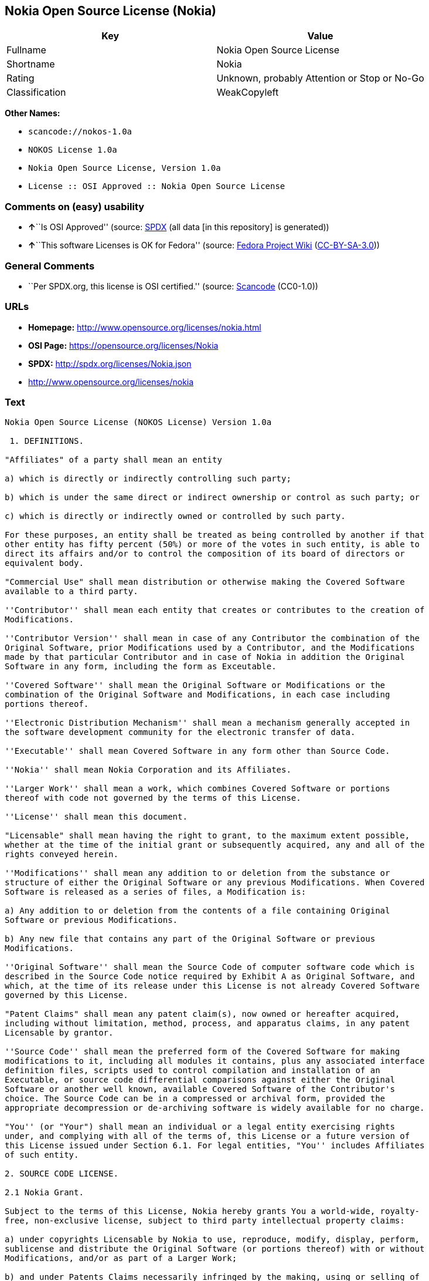 == Nokia Open Source License (Nokia)

[cols=",",options="header",]
|===
|Key |Value
|Fullname |Nokia Open Source License
|Shortname |Nokia
|Rating |Unknown, probably Attention or Stop or No-Go
|Classification |WeakCopyleft
|===

*Other Names:*

* `+scancode://nokos-1.0a+`
* `+NOKOS License 1.0a+`
* `+Nokia Open Source License, Version 1.0a+`
* `+License :: OSI Approved :: Nokia Open Source License+`

=== Comments on (easy) usability

* **↑**``Is OSI Approved'' (source:
https://spdx.org/licenses/Nokia.html[SPDX] (all data [in this
repository] is generated))
* **↑**``This software Licenses is OK for Fedora'' (source:
https://fedoraproject.org/wiki/Licensing:Main?rd=Licensing[Fedora
Project Wiki]
(https://creativecommons.org/licenses/by-sa/3.0/legalcode[CC-BY-SA-3.0]))

=== General Comments

* ``Per SPDX.org, this license is OSI certified.'' (source:
https://github.com/nexB/scancode-toolkit/blob/develop/src/licensedcode/data/licenses/nokos-1.0a.yml[Scancode]
(CC0-1.0))

=== URLs

* *Homepage:* http://www.opensource.org/licenses/nokia.html
* *OSI Page:* https://opensource.org/licenses/Nokia
* *SPDX:* http://spdx.org/licenses/Nokia.json
* http://www.opensource.org/licenses/nokia

=== Text

....
Nokia Open Source License (NOKOS License) Version 1.0a

 1. DEFINITIONS.

"Affiliates" of a party shall mean an entity

a) which is directly or indirectly controlling such party;

b) which is under the same direct or indirect ownership or control as such party; or

c) which is directly or indirectly owned or controlled by such party.

For these purposes, an entity shall be treated as being controlled by another if that
other entity has fifty percent (50%) or more of the votes in such entity, is able to
direct its affairs and/or to control the composition of its board of directors or
equivalent body.

"Commercial Use" shall mean distribution or otherwise making the Covered Software
available to a third party.

''Contributor'' shall mean each entity that creates or contributes to the creation of
Modifications.

''Contributor Version'' shall mean in case of any Contributor the combination of the
Original Software, prior Modifications used by a Contributor, and the Modifications
made by that particular Contributor and in case of Nokia in addition the Original
Software in any form, including the form as Exceutable.

''Covered Software'' shall mean the Original Software or Modifications or the
combination of the Original Software and Modifications, in each case including
portions thereof.

''Electronic Distribution Mechanism'' shall mean a mechanism generally accepted in
the software development community for the electronic transfer of data.

''Executable'' shall mean Covered Software in any form other than Source Code.

''Nokia'' shall mean Nokia Corporation and its Affiliates.

''Larger Work'' shall mean a work, which combines Covered Software or portions
thereof with code not governed by the terms of this License.

''License'' shall mean this document.

"Licensable" shall mean having the right to grant, to the maximum extent possible,
whether at the time of the initial grant or subsequently acquired, any and all of the
rights conveyed herein.

''Modifications'' shall mean any addition to or deletion from the substance or
structure of either the Original Software or any previous Modifications. When Covered
Software is released as a series of files, a Modification is:

a) Any addition to or deletion from the contents of a file containing Original
Software or previous Modifications.

b) Any new file that contains any part of the Original Software or previous
Modifications.

''Original Software'' shall mean the Source Code of computer software code which is
described in the Source Code notice required by Exhibit A as Original Software, and
which, at the time of its release under this License is not already Covered Software
governed by this License.

"Patent Claims" shall mean any patent claim(s), now owned or hereafter acquired,
including without limitation, method, process, and apparatus claims, in any patent
Licensable by grantor.

''Source Code'' shall mean the preferred form of the Covered Software for making
modifications to it, including all modules it contains, plus any associated interface
definition files, scripts used to control compilation and installation of an
Executable, or source code differential comparisons against either the Original
Software or another well known, available Covered Software of the Contributor's
choice. The Source Code can be in a compressed or archival form, provided the
appropriate decompression or de-archiving software is widely available for no charge.

"You'' (or "Your") shall mean an individual or a legal entity exercising rights
under, and complying with all of the terms of, this License or a future version of
this License issued under Section 6.1. For legal entities, "You'' includes Affiliates
of such entity.

2. SOURCE CODE LICENSE.

2.1 Nokia Grant.

Subject to the terms of this License, Nokia hereby grants You a world-wide, royalty-
free, non-exclusive license, subject to third party intellectual property claims:

a) under copyrights Licensable by Nokia to use, reproduce, modify, display, perform,
sublicense and distribute the Original Software (or portions thereof) with or without
Modifications, and/or as part of a Larger Work;

b) and under Patents Claims necessarily infringed by the making, using or selling of
Original Software, to make, have made, use, practice, sell, and offer for sale,
and/or otherwise dispose of the Original Software (or portions thereof).

c) The licenses granted in this Section 2.1(a) and (b) are effective on the date
Nokia first distributes Original Software under the terms of this License.

d) Notwithstanding Section 2.1(b) above, no patent license is granted: 1) for code
that You delete from the Original Software; 2) separate from the Original Software;
or 3) for infringements caused by: i) the modification of the Original Software or
ii) the combination of the Original Software with other software or devices.

2.2 Contributor Grant.

Subject to the terms of this License and subject to third party intellectual property
claims, each Contributor hereby grants You a world-wide, royalty-free, non-exclusive
license

a) under copyrights Licensable by Contributor, to use, reproduce, modify, display,
perform, sublicense and distribute the Modifications created by such Contributor (or
portions thereof) either on an unmodified basis, with other Modifications, as Covered
Software and/or as part of a Larger Work; and

b) under Patent Claims necessarily infringed by the making, using, or selling of
Modifications made by that Contributor either alone and/or in combination with its
Contributor Version (or portions of such combination), to make, use, sell, offer for
sale, have made, and/or otherwise dispose of: 1) Modifications made by that
Contributor (or portions thereof); and 2) the combination of Modifications made by
that Contributor with its Contributor Version (or portions of such combination).

c) The licenses granted in Sections 2.2(a) and 2.2(b) are effective on the date
Contributor first makes Commercial Use of the Covered Software.

d) Notwithstanding Section 2.2(b) above, no patent license is granted: 1) for any
code that Contributor has deleted from the Contributor Version; 2) separate from the
Contributor Version; 3) for infringements caused by: i) third party modifications of
Contributor Version or ii) the combination of Modifications made by that Contributor
with other software (except as part of the Contributor Version) or other devices; or
4) under Patent Claims infringed by Covered Software in the absence of Modifications
made by that Contributor.

3. DISTRIBUTION OBLIGATIONS.

3.1 Application of License.


The Modifications which You create or to which You contribute are governed by the
terms of this License, including without limitation Section 2.2. The Source Code
version of Covered Software may be distributed only under the terms of this License
or a future version of this License released under Section 6.1, and You must include
a copy of this License with every copy of the Source Code You distribute. You may not
offer or impose any terms on any Source Code version that alters or restricts the
applicable version of this License or the recipients' rights hereunder. However, You
may include an additional document offering the additional rights described in
Section 3.5.

3.2 Availability of Source Code.

Any Modification which You create or to which You contribute must be made available
in Source Code form under the terms of this License either on the same media as an
Executable version or via an accepted Electronic Distribution Mechanism to anyone to
whom you made an Executable version available; and if made available via Electronic
Distribution Mechanism, must remain available for at least twelve (12) months after
the date it initially became available, or at least six (6) months after a subsequent
version of that particular Modification has been made available to such recipients.
You are responsible for ensuring that the Source Code version remains available even
if the Electronic Distribution Mechanism is maintained by a third party.

3.3 Description of Modifications.

You must cause all Covered Software to which You contribute to contain a file
documenting the changes You made to create that Covered Software and the date of any
change. You must include a prominent statement that the Modification is derived,
directly or indirectly, from Original Software provided by Nokia and including the
name of Nokia in (a) the Source Code, and (b) in any notice in an Executable version
or related documentation in which You describe the origin or ownership of the Covered
Software.

3.4  Intellectual Property Matters

(a) Third Party Claims.

If Contributor has knowledge that a license under a third party's intellectual
property rights is required to exercise the rights granted by such Contributor under
Sections 2.1 or 2.2, Contributor must include a text file with the Source Code
distribution titled "LEGAL'' which describes the claim and the party making the claim
in sufficient detail that a recipient will know whom to contact. If Contributor
obtains such knowledge after the Modification is made available as described in
Section 3.2, Contributor shall promptly modify the LEGAL file in all copies
Contributor makes available thereafter and shall take other steps (such as notifying
appropriate mailing lists or newsgroups) reasonably calculated to inform those who
received the Covered Software that new knowledge has been obtained.

(b) Contributor APIs.

If Contributor's Modifications include an application programming interface and
Contributor has knowledge of patent licenses which are reasonably necessary to
implement that API, Contributor must also include this information in the LEGAL file.

(c) Representations.

Contributor represents that, except as disclosed pursuant to Section 3.4(a) above,
Contributor believes that Contributor's Modifications are Contributor's original
creation(s) and/or Contributor has sufficient rights to grant the rights conveyed by
this License.

3.5 Required Notices.

You must duplicate the notice in Exhibit A in each file of the Source Code. If it is
not possible to put such notice in a particular Source Code file due to its
structure, then You must include such notice in a location (such as a relevant
directory) where a user would be likely to look for such a notice. If You created one
or more Modification(s) You may add your name as a Contributor to the notice
described in Exhibit A. You must also duplicate this License in any documentation for
the Source Code where You describe recipients' rights or ownership rights relating to
Covered Software. You may choose to offer, and to charge a fee for, warranty,
support, indemnity or liability obligations to one or more recipients of Covered
Software. However, You may do so only on Your own behalf, and not on behalf of Nokia
or any Contributor. You must make it absolutely clear that any such warranty,
support, indemnity or liability obligation is offered by You alone, and You hereby
agree to indemnify Nokia and every Contributor for any liability incurred by Nokia or
such Contributor as a result of warranty, support, indemnity or liability terms You
offer.

3.6 Distribution of Executable Versions.

You may distribute Covered Software in Executable form only if the requirements of
Section 3.1-3.5 have been met for that Covered Software, and if You include a notice
stating that the Source Code version of the Covered Software is available under the
terms of this License, including a description of how and where You have fulfilled
the obligations of Section 3.2. The notice must be conspicuously included in any
notice in an Executable version, related documentation or collateral in which You
describe recipients' rights relating to the Covered Software. You may distribute the
Executable version of Covered Software or ownership rights under a license of Your
choice, which may contain terms different from this License, provided that You are in
compliance with the terms of this License and that the license for the Executable
version does not attempt to limit or alter the recipient's rights in the Source Code
version from the rights set forth in this License. If You distribute the Executable
version under a different license You must make it absolutely clear that any terms
which differ from this License are offered by You alone, not by Nokia or any
Contributor. You hereby agree to indemnify Nokia and every Contributor for any
liability incurred by Nokia or such Contributor as a result of any such terms You
offer.

3.7 Larger Works.

You may create a Larger Work by combining Covered Software with other software not
governed by the terms of this License and distribute the Larger Work as a single
product. In such a case, You must make sure the requirements of this License are
fulfilled for the Covered Software.

4. INABILITY TO COMPLY DUE TO STATUTE OR REGULATION.

If it is impossible for You to comply with any of the terms of this License with
respect to some or all of the Covered Software due to statute, judicial order, or
regulation then You must: (a) comply with the terms of this License to the maximum
extent possible; and (b) describe the limitations and the code they affect. Such
description must be included in the LEGAL file described in Section 3.4 and must be
included with all distributions of the Source Code.

Except to the extent prohibited by statute or regulation, such description must be
sufficiently detailed for a recipient of ordinary skill to be able to understand it.

5. APPLICATION OF THIS LICENSE.

This License applies to code to which Nokia has attached the notice in Exhibit A and
to related Covered Software.

6. VERSIONS OF THE LICENSE.


6.1 New Versions.

Nokia may publish revised and/or new versions of the License from time to time. Each
version will be given a distinguishing version number.

6.2 Effect of New Versions.

Once Covered Software has been published under a particular version of the License,
You may always continue to use it under the terms of that version. You may also
choose to use such Covered Software under the terms of any subsequent version of the
License published by Nokia. No one other than Nokia has the right to modify the terms
applicable to Covered Software created under this License.

7. DISCLAIMER OF WARRANTY.

COVERED SOFTWARE IS PROVIDED UNDER THIS LICENSE ON AN "AS IS'' BASIS, WITHOUT
WARRANTY OF ANY KIND, EITHER EXPRESSED OR IMPLIED, INCLUDING, WITHOUT LIMITATION,
WARRANTIES THAT THE COVERED SOFTWARE IS FREE OF DEFECTS, MERCHANTABLE, FIT FOR A
PARTICULAR PURPOSE OR NON-INFRINGING. THE ENTIRE RISK AS TO THE QUALITY AND
PERFORMANCE OF THE COVERED SOFTWARE IS WITH YOU. SHOULD ANY COVERED SOFTWARE PROVE
DEFECTIVE IN ANY RESPECT, YOU (NOT NOKIA, ITS LICENSORS OR AFFILIATES OR ANY OTHER
CONTRIBUTOR) ASSUME THE COST OF ANY NECESSARY SERVICING, REPAIR OR CORRECTION. THIS
DISCLAIMER OF  WARRANTY CONSTITUTES AN ESSENTIAL PART OF THIS LICENSE. NO USE OF ANY
COVERED SOFTWARE IS AUTHORIZED HEREUNDER EXCEPT UNDER THIS DISCLAIMER.

8. TERMINATION.

8.1 This License and the rights granted hereunder will terminate automatically if You
fail to comply with terms herein and fail to cure such breach within 30 days of
becoming aware of the breach. All sublicenses to the Covered Software which are
properly granted shall survive any termination of this License. Provisions which, by
their nature, must remain in effect beyond the termination of this License shall
survive.

8.2 If You initiate litigation by asserting a patent infringement claim (excluding
declatory judgment actions) against Nokia or a Contributor (Nokia or Contributor
against whom You file such action is referred to as "Participant") alleging that:

a) such Participant's Contributor Version directly or indirectly infringes any
patent, then any and all rights granted by such Participant to You under Sections 2.1
and/or 2.2 of this License shall, upon 60 days notice from Participant terminate
prospectively, unless if within 60 days after receipt of notice You either: (i) agree
in writing to pay Participant a mutually agreeable reasonable royalty for Your past
and future use of Modifications made by such Participant, or (ii) withdraw Your
litigation claim with respect to the Contributor Version against such Participant. If
within 60 days of notice, a reasonable royalty and payment arrangement are not
mutually agreed upon in writing by the parties or the litigation claim is not
withdrawn, the rights granted by Participant to You under Sections 2.1 and/or 2.2
automatically terminate at the expiration of the 60 day notice period specified
above.

b) any software, hardware, or device, other than such Participant's Contributor
Version, directly or indirectly infringes any patent, then any rights granted to You
by such Participant under Sections 2.1(b) and 2.2(b) are revoked effective as of the
date You first made, used, sold, distributed, or had made, Modifications made by that
Participant.

8.3 If You assert a patent infringement claim against Participant alleging that such
Participant's Contributor Version directly or indirectly infringes any patent where
such claim is resolved (such as by license or settlement) prior to the initiation of
patent infringement litigation, then the reasonable value of the licenses granted by
such Participant under Sections 2.1 or 2.2 shall be taken into account in determining
the amount or value of any payment or license.

8.4 In the event of termination under Sections 8.1 or 8.2 above, all end user license
agreements (excluding distributors and resellers) which have been validly granted by
You or any distributor hereunder prior to termination shall survive termination.

9. LIMITATION OF LIABILITY.

UNDER NO CIRCUMSTANCES AND UNDER NO LEGAL THEORY, WHETHER TORT (INCLUDING
NEGLIGENCE), CONTRACT, OR OTHERWISE, SHALL YOU, NOKIA, ANY OTHER CONTRIBUTOR, OR ANY
DISTRIBUTOR OF COVERED SOFTWARE, OR ANY SUPPLIER OF ANY OF SUCH PARTIES, BE LIABLE TO
ANY PERSON FOR ANY INDIRECT, SPECIAL, INCIDENTAL, OR CONSEQUENTIAL DAMAGES OF ANY
CHARACTER INCLUDING, WITHOUT LIMITATION, DAMAGES FOR LOSS OF GOODWILL, WORK STOPPAGE,
COMPUTER FAILURE OR MALFUNCTION, OR ANY AND ALL OTHER COMMERCIAL DAMAGES OR LOSSES,
EVEN IF SUCH PARTY SHALL HAVE BEEN INFORMED OF THE POSSIBILITY OF SUCH DAMAGES. THIS
LIMITATION OF LIABILITY SHALL NOT APPLY TO LIABILITY FOR DEATH OR PERSONAL INJURY
RESULTING FROM SUCH PARTY'S NEGLIGENCE TO THE EXTENT APPLICABLE LAW PROHIBITS SUCH
LIMITATION. SOME JURISDICTIONS DO NOT ALLOW THE EXCLUSION OR LIMITATION OF INCIDENTAL
OR CONSEQUENTIAL DAMAGES, BUT MAY ALLOW LIABILITY TO BE LIMITED; IN SUCH CASES, A
PARTY's, ITS EMPLOYEES, LICENSORS OR AFFILIATES' LIABILITY SHALL BE LIMITED TO U.S.
$50. Nothing contained in this License shall prejudice the statutory rights of any
party dealing as a consumer.

10. MISCELLANEOUS.

This License represents the complete agreement concerning subject matter hereof. All
rights in the Covered Software not expressly granted under this License are reserved.
Nothing in this License shall grant You any rights to use any of the trademarks of
Nokia or any of its Affiliates, even if any of such trademarks are included in any
part of Covered Software and/or documentation to it.

This License is governed by the laws of Finland excluding its conflict-of-law
provisions. All disputes arising from or relating to this Agreement shall be settled
by a single arbitrator appointed by the Central Chamber of Commerce of Finland. The
arbitration procedure shall take place in Helsinki, Finland in the English language.
If any part of this Agreement is found void and unenforceable, it will not affect the
validity of the balance of the Agreement, which shall remain valid and enforceable
according to its terms.

11. RESPONSIBILITY FOR CLAIMS.

As between Nokia and the Contributors, each party is responsible for claims and
damages arising, directly or indirectly, out of its utilization of rights under this
License and You agree to work with Nokia and Contributors to distribute such
responsibility on an equitable basis. Nothing herein is intended or shall be deemed
to constitute any admission of liability.

 

EXHIBIT A

The contents of this file are subject to the NOKOS License Version 1.0 (the
"License"); you may not use this file except in compliance with the License.

Software distributed under the License is distributed on an "AS IS" basis, WITHOUT
WARRANTY OF  ANY KIND, either express or implied. See the License for the specific
language governing rights and limitations under the License.

The Original Software is
 .

Copyright © <year> Nokia and others. All Rights Reserved.
....

'''''

=== Raw Data

==== Facts

* LicenseName
* https://spdx.org/licenses/Nokia.html[SPDX] (all data [in this
repository] is generated)
* https://github.com/OpenChain-Project/curriculum/raw/ddf1e879341adbd9b297cd67c5d5c16b2076540b/policy-template/Open%20Source%20Policy%20Template%20for%20OpenChain%20Specification%201.2.ods[OpenChainPolicyTemplate]
(CC0-1.0)
* https://github.com/nexB/scancode-toolkit/blob/develop/src/licensedcode/data/licenses/nokos-1.0a.yml[Scancode]
(CC0-1.0)
* https://fedoraproject.org/wiki/Licensing:Main?rd=Licensing[Fedora
Project Wiki]
(https://creativecommons.org/licenses/by-sa/3.0/legalcode[CC-BY-SA-3.0])
* https://opensource.org/licenses/[OpenSourceInitiative]
(https://creativecommons.org/licenses/by/4.0/legalcode[CC-BY-4.0])
* https://github.com/okfn/licenses/blob/master/licenses.csv[Open
Knowledge International]
(https://opendatacommons.org/licenses/pddl/1-0/[PDDL-1.0])

==== Raw JSON

....
{
    "__impliedNames": [
        "Nokia",
        "Nokia Open Source License",
        "scancode://nokos-1.0a",
        "NOKOS License 1.0a",
        "Nokia Open Source License, Version 1.0a",
        "License :: OSI Approved :: Nokia Open Source License"
    ],
    "__impliedId": "Nokia",
    "__isFsfFree": true,
    "__impliedAmbiguousNames": [
        "Nokia"
    ],
    "__impliedComments": [
        [
            "Scancode",
            [
                "Per SPDX.org, this license is OSI certified."
            ]
        ]
    ],
    "facts": {
        "Open Knowledge International": {
            "is_generic": null,
            "legacy_ids": [],
            "status": "active",
            "domain_software": true,
            "url": "https://opensource.org/licenses/Nokia",
            "maintainer": "",
            "od_conformance": "not reviewed",
            "_sourceURL": "https://github.com/okfn/licenses/blob/master/licenses.csv",
            "domain_data": false,
            "osd_conformance": "approved",
            "id": "Nokia",
            "title": "Nokia Open Source License",
            "_implications": {
                "__impliedNames": [
                    "Nokia",
                    "Nokia Open Source License"
                ],
                "__impliedId": "Nokia",
                "__impliedURLs": [
                    [
                        null,
                        "https://opensource.org/licenses/Nokia"
                    ]
                ]
            },
            "domain_content": false
        },
        "LicenseName": {
            "implications": {
                "__impliedNames": [
                    "Nokia"
                ],
                "__impliedId": "Nokia"
            },
            "shortname": "Nokia",
            "otherNames": []
        },
        "SPDX": {
            "isSPDXLicenseDeprecated": false,
            "spdxFullName": "Nokia Open Source License",
            "spdxDetailsURL": "http://spdx.org/licenses/Nokia.json",
            "_sourceURL": "https://spdx.org/licenses/Nokia.html",
            "spdxLicIsOSIApproved": true,
            "spdxSeeAlso": [
                "https://opensource.org/licenses/nokia"
            ],
            "_implications": {
                "__impliedNames": [
                    "Nokia",
                    "Nokia Open Source License"
                ],
                "__impliedId": "Nokia",
                "__impliedJudgement": [
                    [
                        "SPDX",
                        {
                            "tag": "PositiveJudgement",
                            "contents": "Is OSI Approved"
                        }
                    ]
                ],
                "__isOsiApproved": true,
                "__impliedURLs": [
                    [
                        "SPDX",
                        "http://spdx.org/licenses/Nokia.json"
                    ],
                    [
                        null,
                        "https://opensource.org/licenses/nokia"
                    ]
                ]
            },
            "spdxLicenseId": "Nokia"
        },
        "Fedora Project Wiki": {
            "GPLv2 Compat?": "NO",
            "rating": "Good",
            "Upstream URL": "http://opensource.org/licenses/nokia.html",
            "GPLv3 Compat?": null,
            "Short Name": "Nokia",
            "licenseType": "license",
            "_sourceURL": "https://fedoraproject.org/wiki/Licensing:Main?rd=Licensing",
            "Full Name": "Nokia Open Source License",
            "FSF Free?": "Yes",
            "_implications": {
                "__impliedNames": [
                    "Nokia Open Source License"
                ],
                "__isFsfFree": true,
                "__impliedAmbiguousNames": [
                    "Nokia"
                ],
                "__impliedJudgement": [
                    [
                        "Fedora Project Wiki",
                        {
                            "tag": "PositiveJudgement",
                            "contents": "This software Licenses is OK for Fedora"
                        }
                    ]
                ]
            }
        },
        "Scancode": {
            "otherUrls": [
                "http://www.opensource.org/licenses/nokia",
                "https://opensource.org/licenses/nokia"
            ],
            "homepageUrl": "http://www.opensource.org/licenses/nokia.html",
            "shortName": "NOKOS License 1.0a",
            "textUrls": null,
            "text": "Nokia Open Source License (NOKOS License) Version 1.0a\n\n 1. DEFINITIONS.\n\n\"Affiliates\" of a party shall mean an entity\n\na) which is directly or indirectly controlling such party;\n\nb) which is under the same direct or indirect ownership or control as such party; or\n\nc) which is directly or indirectly owned or controlled by such party.\n\nFor these purposes, an entity shall be treated as being controlled by another if that\nother entity has fifty percent (50%) or more of the votes in such entity, is able to\ndirect its affairs and/or to control the composition of its board of directors or\nequivalent body.\n\n\"Commercial Use\" shall mean distribution or otherwise making the Covered Software\navailable to a third party.\n\n''Contributor'' shall mean each entity that creates or contributes to the creation of\nModifications.\n\n''Contributor Version'' shall mean in case of any Contributor the combination of the\nOriginal Software, prior Modifications used by a Contributor, and the Modifications\nmade by that particular Contributor and in case of Nokia in addition the Original\nSoftware in any form, including the form as Exceutable.\n\n''Covered Software'' shall mean the Original Software or Modifications or the\ncombination of the Original Software and Modifications, in each case including\nportions thereof.\n\n''Electronic Distribution Mechanism'' shall mean a mechanism generally accepted in\nthe software development community for the electronic transfer of data.\n\n''Executable'' shall mean Covered Software in any form other than Source Code.\n\n''Nokia'' shall mean Nokia Corporation and its Affiliates.\n\n''Larger Work'' shall mean a work, which combines Covered Software or portions\nthereof with code not governed by the terms of this License.\n\n''License'' shall mean this document.\n\n\"Licensable\" shall mean having the right to grant, to the maximum extent possible,\nwhether at the time of the initial grant or subsequently acquired, any and all of the\nrights conveyed herein.\n\n''Modifications'' shall mean any addition to or deletion from the substance or\nstructure of either the Original Software or any previous Modifications. When Covered\nSoftware is released as a series of files, a Modification is:\n\na) Any addition to or deletion from the contents of a file containing Original\nSoftware or previous Modifications.\n\nb) Any new file that contains any part of the Original Software or previous\nModifications.\n\n''Original Software'' shall mean the Source Code of computer software code which is\ndescribed in the Source Code notice required by Exhibit A as Original Software, and\nwhich, at the time of its release under this License is not already Covered Software\ngoverned by this License.\n\n\"Patent Claims\" shall mean any patent claim(s), now owned or hereafter acquired,\nincluding without limitation, method, process, and apparatus claims, in any patent\nLicensable by grantor.\n\n''Source Code'' shall mean the preferred form of the Covered Software for making\nmodifications to it, including all modules it contains, plus any associated interface\ndefinition files, scripts used to control compilation and installation of an\nExecutable, or source code differential comparisons against either the Original\nSoftware or another well known, available Covered Software of the Contributor's\nchoice. The Source Code can be in a compressed or archival form, provided the\nappropriate decompression or de-archiving software is widely available for no charge.\n\n\"You'' (or \"Your\") shall mean an individual or a legal entity exercising rights\nunder, and complying with all of the terms of, this License or a future version of\nthis License issued under Section 6.1. For legal entities, \"You'' includes Affiliates\nof such entity.\n\n2. SOURCE CODE LICENSE.\n\n2.1 Nokia Grant.\n\nSubject to the terms of this License, Nokia hereby grants You a world-wide, royalty-\nfree, non-exclusive license, subject to third party intellectual property claims:\n\na) under copyrights Licensable by Nokia to use, reproduce, modify, display, perform,\nsublicense and distribute the Original Software (or portions thereof) with or without\nModifications, and/or as part of a Larger Work;\n\nb) and under Patents Claims necessarily infringed by the making, using or selling of\nOriginal Software, to make, have made, use, practice, sell, and offer for sale,\nand/or otherwise dispose of the Original Software (or portions thereof).\n\nc) The licenses granted in this Section 2.1(a) and (b) are effective on the date\nNokia first distributes Original Software under the terms of this License.\n\nd) Notwithstanding Section 2.1(b) above, no patent license is granted: 1) for code\nthat You delete from the Original Software; 2) separate from the Original Software;\nor 3) for infringements caused by: i) the modification of the Original Software or\nii) the combination of the Original Software with other software or devices.\n\n2.2 Contributor Grant.\n\nSubject to the terms of this License and subject to third party intellectual property\nclaims, each Contributor hereby grants You a world-wide, royalty-free, non-exclusive\nlicense\n\na) under copyrights Licensable by Contributor, to use, reproduce, modify, display,\nperform, sublicense and distribute the Modifications created by such Contributor (or\nportions thereof) either on an unmodified basis, with other Modifications, as Covered\nSoftware and/or as part of a Larger Work; and\n\nb) under Patent Claims necessarily infringed by the making, using, or selling of\nModifications made by that Contributor either alone and/or in combination with its\nContributor Version (or portions of such combination), to make, use, sell, offer for\nsale, have made, and/or otherwise dispose of: 1) Modifications made by that\nContributor (or portions thereof); and 2) the combination of Modifications made by\nthat Contributor with its Contributor Version (or portions of such combination).\n\nc) The licenses granted in Sections 2.2(a) and 2.2(b) are effective on the date\nContributor first makes Commercial Use of the Covered Software.\n\nd) Notwithstanding Section 2.2(b) above, no patent license is granted: 1) for any\ncode that Contributor has deleted from the Contributor Version; 2) separate from the\nContributor Version; 3) for infringements caused by: i) third party modifications of\nContributor Version or ii) the combination of Modifications made by that Contributor\nwith other software (except as part of the Contributor Version) or other devices; or\n4) under Patent Claims infringed by Covered Software in the absence of Modifications\nmade by that Contributor.\n\n3. DISTRIBUTION OBLIGATIONS.\n\n3.1 Application of License.\n\n\nThe Modifications which You create or to which You contribute are governed by the\nterms of this License, including without limitation Section 2.2. The Source Code\nversion of Covered Software may be distributed only under the terms of this License\nor a future version of this License released under Section 6.1, and You must include\na copy of this License with every copy of the Source Code You distribute. You may not\noffer or impose any terms on any Source Code version that alters or restricts the\napplicable version of this License or the recipients' rights hereunder. However, You\nmay include an additional document offering the additional rights described in\nSection 3.5.\n\n3.2 Availability of Source Code.\n\nAny Modification which You create or to which You contribute must be made available\nin Source Code form under the terms of this License either on the same media as an\nExecutable version or via an accepted Electronic Distribution Mechanism to anyone to\nwhom you made an Executable version available; and if made available via Electronic\nDistribution Mechanism, must remain available for at least twelve (12) months after\nthe date it initially became available, or at least six (6) months after a subsequent\nversion of that particular Modification has been made available to such recipients.\nYou are responsible for ensuring that the Source Code version remains available even\nif the Electronic Distribution Mechanism is maintained by a third party.\n\n3.3 Description of Modifications.\n\nYou must cause all Covered Software to which You contribute to contain a file\ndocumenting the changes You made to create that Covered Software and the date of any\nchange. You must include a prominent statement that the Modification is derived,\ndirectly or indirectly, from Original Software provided by Nokia and including the\nname of Nokia in (a) the Source Code, and (b) in any notice in an Executable version\nor related documentation in which You describe the origin or ownership of the Covered\nSoftware.\n\n3.4  Intellectual Property Matters\n\n(a) Third Party Claims.\n\nIf Contributor has knowledge that a license under a third party's intellectual\nproperty rights is required to exercise the rights granted by such Contributor under\nSections 2.1 or 2.2, Contributor must include a text file with the Source Code\ndistribution titled \"LEGAL'' which describes the claim and the party making the claim\nin sufficient detail that a recipient will know whom to contact. If Contributor\nobtains such knowledge after the Modification is made available as described in\nSection 3.2, Contributor shall promptly modify the LEGAL file in all copies\nContributor makes available thereafter and shall take other steps (such as notifying\nappropriate mailing lists or newsgroups) reasonably calculated to inform those who\nreceived the Covered Software that new knowledge has been obtained.\n\n(b) Contributor APIs.\n\nIf Contributor's Modifications include an application programming interface and\nContributor has knowledge of patent licenses which are reasonably necessary to\nimplement that API, Contributor must also include this information in the LEGAL file.\n\n(c) Representations.\n\nContributor represents that, except as disclosed pursuant to Section 3.4(a) above,\nContributor believes that Contributor's Modifications are Contributor's original\ncreation(s) and/or Contributor has sufficient rights to grant the rights conveyed by\nthis License.\n\n3.5 Required Notices.\n\nYou must duplicate the notice in Exhibit A in each file of the Source Code. If it is\nnot possible to put such notice in a particular Source Code file due to its\nstructure, then You must include such notice in a location (such as a relevant\ndirectory) where a user would be likely to look for such a notice. If You created one\nor more Modification(s) You may add your name as a Contributor to the notice\ndescribed in Exhibit A. You must also duplicate this License in any documentation for\nthe Source Code where You describe recipients' rights or ownership rights relating to\nCovered Software. You may choose to offer, and to charge a fee for, warranty,\nsupport, indemnity or liability obligations to one or more recipients of Covered\nSoftware. However, You may do so only on Your own behalf, and not on behalf of Nokia\nor any Contributor. You must make it absolutely clear that any such warranty,\nsupport, indemnity or liability obligation is offered by You alone, and You hereby\nagree to indemnify Nokia and every Contributor for any liability incurred by Nokia or\nsuch Contributor as a result of warranty, support, indemnity or liability terms You\noffer.\n\n3.6 Distribution of Executable Versions.\n\nYou may distribute Covered Software in Executable form only if the requirements of\nSection 3.1-3.5 have been met for that Covered Software, and if You include a notice\nstating that the Source Code version of the Covered Software is available under the\nterms of this License, including a description of how and where You have fulfilled\nthe obligations of Section 3.2. The notice must be conspicuously included in any\nnotice in an Executable version, related documentation or collateral in which You\ndescribe recipients' rights relating to the Covered Software. You may distribute the\nExecutable version of Covered Software or ownership rights under a license of Your\nchoice, which may contain terms different from this License, provided that You are in\ncompliance with the terms of this License and that the license for the Executable\nversion does not attempt to limit or alter the recipient's rights in the Source Code\nversion from the rights set forth in this License. If You distribute the Executable\nversion under a different license You must make it absolutely clear that any terms\nwhich differ from this License are offered by You alone, not by Nokia or any\nContributor. You hereby agree to indemnify Nokia and every Contributor for any\nliability incurred by Nokia or such Contributor as a result of any such terms You\noffer.\n\n3.7 Larger Works.\n\nYou may create a Larger Work by combining Covered Software with other software not\ngoverned by the terms of this License and distribute the Larger Work as a single\nproduct. In such a case, You must make sure the requirements of this License are\nfulfilled for the Covered Software.\n\n4. INABILITY TO COMPLY DUE TO STATUTE OR REGULATION.\n\nIf it is impossible for You to comply with any of the terms of this License with\nrespect to some or all of the Covered Software due to statute, judicial order, or\nregulation then You must: (a) comply with the terms of this License to the maximum\nextent possible; and (b) describe the limitations and the code they affect. Such\ndescription must be included in the LEGAL file described in Section 3.4 and must be\nincluded with all distributions of the Source Code.\n\nExcept to the extent prohibited by statute or regulation, such description must be\nsufficiently detailed for a recipient of ordinary skill to be able to understand it.\n\n5. APPLICATION OF THIS LICENSE.\n\nThis License applies to code to which Nokia has attached the notice in Exhibit A and\nto related Covered Software.\n\n6. VERSIONS OF THE LICENSE.\n\n\n6.1 New Versions.\n\nNokia may publish revised and/or new versions of the License from time to time. Each\nversion will be given a distinguishing version number.\n\n6.2 Effect of New Versions.\n\nOnce Covered Software has been published under a particular version of the License,\nYou may always continue to use it under the terms of that version. You may also\nchoose to use such Covered Software under the terms of any subsequent version of the\nLicense published by Nokia. No one other than Nokia has the right to modify the terms\napplicable to Covered Software created under this License.\n\n7. DISCLAIMER OF WARRANTY.\n\nCOVERED SOFTWARE IS PROVIDED UNDER THIS LICENSE ON AN \"AS IS'' BASIS, WITHOUT\nWARRANTY OF ANY KIND, EITHER EXPRESSED OR IMPLIED, INCLUDING, WITHOUT LIMITATION,\nWARRANTIES THAT THE COVERED SOFTWARE IS FREE OF DEFECTS, MERCHANTABLE, FIT FOR A\nPARTICULAR PURPOSE OR NON-INFRINGING. THE ENTIRE RISK AS TO THE QUALITY AND\nPERFORMANCE OF THE COVERED SOFTWARE IS WITH YOU. SHOULD ANY COVERED SOFTWARE PROVE\nDEFECTIVE IN ANY RESPECT, YOU (NOT NOKIA, ITS LICENSORS OR AFFILIATES OR ANY OTHER\nCONTRIBUTOR) ASSUME THE COST OF ANY NECESSARY SERVICING, REPAIR OR CORRECTION. THIS\nDISCLAIMER OF  WARRANTY CONSTITUTES AN ESSENTIAL PART OF THIS LICENSE. NO USE OF ANY\nCOVERED SOFTWARE IS AUTHORIZED HEREUNDER EXCEPT UNDER THIS DISCLAIMER.\n\n8. TERMINATION.\n\n8.1 This License and the rights granted hereunder will terminate automatically if You\nfail to comply with terms herein and fail to cure such breach within 30 days of\nbecoming aware of the breach. All sublicenses to the Covered Software which are\nproperly granted shall survive any termination of this License. Provisions which, by\ntheir nature, must remain in effect beyond the termination of this License shall\nsurvive.\n\n8.2 If You initiate litigation by asserting a patent infringement claim (excluding\ndeclatory judgment actions) against Nokia or a Contributor (Nokia or Contributor\nagainst whom You file such action is referred to as \"Participant\") alleging that:\n\na) such Participant's Contributor Version directly or indirectly infringes any\npatent, then any and all rights granted by such Participant to You under Sections 2.1\nand/or 2.2 of this License shall, upon 60 days notice from Participant terminate\nprospectively, unless if within 60 days after receipt of notice You either: (i) agree\nin writing to pay Participant a mutually agreeable reasonable royalty for Your past\nand future use of Modifications made by such Participant, or (ii) withdraw Your\nlitigation claim with respect to the Contributor Version against such Participant. If\nwithin 60 days of notice, a reasonable royalty and payment arrangement are not\nmutually agreed upon in writing by the parties or the litigation claim is not\nwithdrawn, the rights granted by Participant to You under Sections 2.1 and/or 2.2\nautomatically terminate at the expiration of the 60 day notice period specified\nabove.\n\nb) any software, hardware, or device, other than such Participant's Contributor\nVersion, directly or indirectly infringes any patent, then any rights granted to You\nby such Participant under Sections 2.1(b) and 2.2(b) are revoked effective as of the\ndate You first made, used, sold, distributed, or had made, Modifications made by that\nParticipant.\n\n8.3 If You assert a patent infringement claim against Participant alleging that such\nParticipant's Contributor Version directly or indirectly infringes any patent where\nsuch claim is resolved (such as by license or settlement) prior to the initiation of\npatent infringement litigation, then the reasonable value of the licenses granted by\nsuch Participant under Sections 2.1 or 2.2 shall be taken into account in determining\nthe amount or value of any payment or license.\n\n8.4 In the event of termination under Sections 8.1 or 8.2 above, all end user license\nagreements (excluding distributors and resellers) which have been validly granted by\nYou or any distributor hereunder prior to termination shall survive termination.\n\n9. LIMITATION OF LIABILITY.\n\nUNDER NO CIRCUMSTANCES AND UNDER NO LEGAL THEORY, WHETHER TORT (INCLUDING\nNEGLIGENCE), CONTRACT, OR OTHERWISE, SHALL YOU, NOKIA, ANY OTHER CONTRIBUTOR, OR ANY\nDISTRIBUTOR OF COVERED SOFTWARE, OR ANY SUPPLIER OF ANY OF SUCH PARTIES, BE LIABLE TO\nANY PERSON FOR ANY INDIRECT, SPECIAL, INCIDENTAL, OR CONSEQUENTIAL DAMAGES OF ANY\nCHARACTER INCLUDING, WITHOUT LIMITATION, DAMAGES FOR LOSS OF GOODWILL, WORK STOPPAGE,\nCOMPUTER FAILURE OR MALFUNCTION, OR ANY AND ALL OTHER COMMERCIAL DAMAGES OR LOSSES,\nEVEN IF SUCH PARTY SHALL HAVE BEEN INFORMED OF THE POSSIBILITY OF SUCH DAMAGES. THIS\nLIMITATION OF LIABILITY SHALL NOT APPLY TO LIABILITY FOR DEATH OR PERSONAL INJURY\nRESULTING FROM SUCH PARTY'S NEGLIGENCE TO THE EXTENT APPLICABLE LAW PROHIBITS SUCH\nLIMITATION. SOME JURISDICTIONS DO NOT ALLOW THE EXCLUSION OR LIMITATION OF INCIDENTAL\nOR CONSEQUENTIAL DAMAGES, BUT MAY ALLOW LIABILITY TO BE LIMITED; IN SUCH CASES, A\nPARTY's, ITS EMPLOYEES, LICENSORS OR AFFILIATES' LIABILITY SHALL BE LIMITED TO U.S.\n$50. Nothing contained in this License shall prejudice the statutory rights of any\nparty dealing as a consumer.\n\n10. MISCELLANEOUS.\n\nThis License represents the complete agreement concerning subject matter hereof. All\nrights in the Covered Software not expressly granted under this License are reserved.\nNothing in this License shall grant You any rights to use any of the trademarks of\nNokia or any of its Affiliates, even if any of such trademarks are included in any\npart of Covered Software and/or documentation to it.\n\nThis License is governed by the laws of Finland excluding its conflict-of-law\nprovisions. All disputes arising from or relating to this Agreement shall be settled\nby a single arbitrator appointed by the Central Chamber of Commerce of Finland. The\narbitration procedure shall take place in Helsinki, Finland in the English language.\nIf any part of this Agreement is found void and unenforceable, it will not affect the\nvalidity of the balance of the Agreement, which shall remain valid and enforceable\naccording to its terms.\n\n11. RESPONSIBILITY FOR CLAIMS.\n\nAs between Nokia and the Contributors, each party is responsible for claims and\ndamages arising, directly or indirectly, out of its utilization of rights under this\nLicense and You agree to work with Nokia and Contributors to distribute such\nresponsibility on an equitable basis. Nothing herein is intended or shall be deemed\nto constitute any admission of liability.\n\n \n\nEXHIBIT A\n\nThe contents of this file are subject to the NOKOS License Version 1.0 (the\n\"License\"); you may not use this file except in compliance with the License.\n\nSoftware distributed under the License is distributed on an \"AS IS\" basis, WITHOUT\nWARRANTY OF  ANY KIND, either express or implied. See the License for the specific\nlanguage governing rights and limitations under the License.\n\nThe Original Software is\n .\n\nCopyright ÃÂ© <year> Nokia and others. All Rights Reserved.",
            "category": "Copyleft Limited",
            "osiUrl": "http://www.opensource.org/licenses/nokia.html",
            "owner": "Nokia",
            "_sourceURL": "https://github.com/nexB/scancode-toolkit/blob/develop/src/licensedcode/data/licenses/nokos-1.0a.yml",
            "key": "nokos-1.0a",
            "name": "Nokia Open Source License 1.0a",
            "spdxId": "Nokia",
            "notes": "Per SPDX.org, this license is OSI certified.",
            "_implications": {
                "__impliedNames": [
                    "scancode://nokos-1.0a",
                    "NOKOS License 1.0a",
                    "Nokia"
                ],
                "__impliedId": "Nokia",
                "__impliedComments": [
                    [
                        "Scancode",
                        [
                            "Per SPDX.org, this license is OSI certified."
                        ]
                    ]
                ],
                "__impliedCopyleft": [
                    [
                        "Scancode",
                        "WeakCopyleft"
                    ]
                ],
                "__calculatedCopyleft": "WeakCopyleft",
                "__impliedText": "Nokia Open Source License (NOKOS License) Version 1.0a\n\n 1. DEFINITIONS.\n\n\"Affiliates\" of a party shall mean an entity\n\na) which is directly or indirectly controlling such party;\n\nb) which is under the same direct or indirect ownership or control as such party; or\n\nc) which is directly or indirectly owned or controlled by such party.\n\nFor these purposes, an entity shall be treated as being controlled by another if that\nother entity has fifty percent (50%) or more of the votes in such entity, is able to\ndirect its affairs and/or to control the composition of its board of directors or\nequivalent body.\n\n\"Commercial Use\" shall mean distribution or otherwise making the Covered Software\navailable to a third party.\n\n''Contributor'' shall mean each entity that creates or contributes to the creation of\nModifications.\n\n''Contributor Version'' shall mean in case of any Contributor the combination of the\nOriginal Software, prior Modifications used by a Contributor, and the Modifications\nmade by that particular Contributor and in case of Nokia in addition the Original\nSoftware in any form, including the form as Exceutable.\n\n''Covered Software'' shall mean the Original Software or Modifications or the\ncombination of the Original Software and Modifications, in each case including\nportions thereof.\n\n''Electronic Distribution Mechanism'' shall mean a mechanism generally accepted in\nthe software development community for the electronic transfer of data.\n\n''Executable'' shall mean Covered Software in any form other than Source Code.\n\n''Nokia'' shall mean Nokia Corporation and its Affiliates.\n\n''Larger Work'' shall mean a work, which combines Covered Software or portions\nthereof with code not governed by the terms of this License.\n\n''License'' shall mean this document.\n\n\"Licensable\" shall mean having the right to grant, to the maximum extent possible,\nwhether at the time of the initial grant or subsequently acquired, any and all of the\nrights conveyed herein.\n\n''Modifications'' shall mean any addition to or deletion from the substance or\nstructure of either the Original Software or any previous Modifications. When Covered\nSoftware is released as a series of files, a Modification is:\n\na) Any addition to or deletion from the contents of a file containing Original\nSoftware or previous Modifications.\n\nb) Any new file that contains any part of the Original Software or previous\nModifications.\n\n''Original Software'' shall mean the Source Code of computer software code which is\ndescribed in the Source Code notice required by Exhibit A as Original Software, and\nwhich, at the time of its release under this License is not already Covered Software\ngoverned by this License.\n\n\"Patent Claims\" shall mean any patent claim(s), now owned or hereafter acquired,\nincluding without limitation, method, process, and apparatus claims, in any patent\nLicensable by grantor.\n\n''Source Code'' shall mean the preferred form of the Covered Software for making\nmodifications to it, including all modules it contains, plus any associated interface\ndefinition files, scripts used to control compilation and installation of an\nExecutable, or source code differential comparisons against either the Original\nSoftware or another well known, available Covered Software of the Contributor's\nchoice. The Source Code can be in a compressed or archival form, provided the\nappropriate decompression or de-archiving software is widely available for no charge.\n\n\"You'' (or \"Your\") shall mean an individual or a legal entity exercising rights\nunder, and complying with all of the terms of, this License or a future version of\nthis License issued under Section 6.1. For legal entities, \"You'' includes Affiliates\nof such entity.\n\n2. SOURCE CODE LICENSE.\n\n2.1 Nokia Grant.\n\nSubject to the terms of this License, Nokia hereby grants You a world-wide, royalty-\nfree, non-exclusive license, subject to third party intellectual property claims:\n\na) under copyrights Licensable by Nokia to use, reproduce, modify, display, perform,\nsublicense and distribute the Original Software (or portions thereof) with or without\nModifications, and/or as part of a Larger Work;\n\nb) and under Patents Claims necessarily infringed by the making, using or selling of\nOriginal Software, to make, have made, use, practice, sell, and offer for sale,\nand/or otherwise dispose of the Original Software (or portions thereof).\n\nc) The licenses granted in this Section 2.1(a) and (b) are effective on the date\nNokia first distributes Original Software under the terms of this License.\n\nd) Notwithstanding Section 2.1(b) above, no patent license is granted: 1) for code\nthat You delete from the Original Software; 2) separate from the Original Software;\nor 3) for infringements caused by: i) the modification of the Original Software or\nii) the combination of the Original Software with other software or devices.\n\n2.2 Contributor Grant.\n\nSubject to the terms of this License and subject to third party intellectual property\nclaims, each Contributor hereby grants You a world-wide, royalty-free, non-exclusive\nlicense\n\na) under copyrights Licensable by Contributor, to use, reproduce, modify, display,\nperform, sublicense and distribute the Modifications created by such Contributor (or\nportions thereof) either on an unmodified basis, with other Modifications, as Covered\nSoftware and/or as part of a Larger Work; and\n\nb) under Patent Claims necessarily infringed by the making, using, or selling of\nModifications made by that Contributor either alone and/or in combination with its\nContributor Version (or portions of such combination), to make, use, sell, offer for\nsale, have made, and/or otherwise dispose of: 1) Modifications made by that\nContributor (or portions thereof); and 2) the combination of Modifications made by\nthat Contributor with its Contributor Version (or portions of such combination).\n\nc) The licenses granted in Sections 2.2(a) and 2.2(b) are effective on the date\nContributor first makes Commercial Use of the Covered Software.\n\nd) Notwithstanding Section 2.2(b) above, no patent license is granted: 1) for any\ncode that Contributor has deleted from the Contributor Version; 2) separate from the\nContributor Version; 3) for infringements caused by: i) third party modifications of\nContributor Version or ii) the combination of Modifications made by that Contributor\nwith other software (except as part of the Contributor Version) or other devices; or\n4) under Patent Claims infringed by Covered Software in the absence of Modifications\nmade by that Contributor.\n\n3. DISTRIBUTION OBLIGATIONS.\n\n3.1 Application of License.\n\n\nThe Modifications which You create or to which You contribute are governed by the\nterms of this License, including without limitation Section 2.2. The Source Code\nversion of Covered Software may be distributed only under the terms of this License\nor a future version of this License released under Section 6.1, and You must include\na copy of this License with every copy of the Source Code You distribute. You may not\noffer or impose any terms on any Source Code version that alters or restricts the\napplicable version of this License or the recipients' rights hereunder. However, You\nmay include an additional document offering the additional rights described in\nSection 3.5.\n\n3.2 Availability of Source Code.\n\nAny Modification which You create or to which You contribute must be made available\nin Source Code form under the terms of this License either on the same media as an\nExecutable version or via an accepted Electronic Distribution Mechanism to anyone to\nwhom you made an Executable version available; and if made available via Electronic\nDistribution Mechanism, must remain available for at least twelve (12) months after\nthe date it initially became available, or at least six (6) months after a subsequent\nversion of that particular Modification has been made available to such recipients.\nYou are responsible for ensuring that the Source Code version remains available even\nif the Electronic Distribution Mechanism is maintained by a third party.\n\n3.3 Description of Modifications.\n\nYou must cause all Covered Software to which You contribute to contain a file\ndocumenting the changes You made to create that Covered Software and the date of any\nchange. You must include a prominent statement that the Modification is derived,\ndirectly or indirectly, from Original Software provided by Nokia and including the\nname of Nokia in (a) the Source Code, and (b) in any notice in an Executable version\nor related documentation in which You describe the origin or ownership of the Covered\nSoftware.\n\n3.4  Intellectual Property Matters\n\n(a) Third Party Claims.\n\nIf Contributor has knowledge that a license under a third party's intellectual\nproperty rights is required to exercise the rights granted by such Contributor under\nSections 2.1 or 2.2, Contributor must include a text file with the Source Code\ndistribution titled \"LEGAL'' which describes the claim and the party making the claim\nin sufficient detail that a recipient will know whom to contact. If Contributor\nobtains such knowledge after the Modification is made available as described in\nSection 3.2, Contributor shall promptly modify the LEGAL file in all copies\nContributor makes available thereafter and shall take other steps (such as notifying\nappropriate mailing lists or newsgroups) reasonably calculated to inform those who\nreceived the Covered Software that new knowledge has been obtained.\n\n(b) Contributor APIs.\n\nIf Contributor's Modifications include an application programming interface and\nContributor has knowledge of patent licenses which are reasonably necessary to\nimplement that API, Contributor must also include this information in the LEGAL file.\n\n(c) Representations.\n\nContributor represents that, except as disclosed pursuant to Section 3.4(a) above,\nContributor believes that Contributor's Modifications are Contributor's original\ncreation(s) and/or Contributor has sufficient rights to grant the rights conveyed by\nthis License.\n\n3.5 Required Notices.\n\nYou must duplicate the notice in Exhibit A in each file of the Source Code. If it is\nnot possible to put such notice in a particular Source Code file due to its\nstructure, then You must include such notice in a location (such as a relevant\ndirectory) where a user would be likely to look for such a notice. If You created one\nor more Modification(s) You may add your name as a Contributor to the notice\ndescribed in Exhibit A. You must also duplicate this License in any documentation for\nthe Source Code where You describe recipients' rights or ownership rights relating to\nCovered Software. You may choose to offer, and to charge a fee for, warranty,\nsupport, indemnity or liability obligations to one or more recipients of Covered\nSoftware. However, You may do so only on Your own behalf, and not on behalf of Nokia\nor any Contributor. You must make it absolutely clear that any such warranty,\nsupport, indemnity or liability obligation is offered by You alone, and You hereby\nagree to indemnify Nokia and every Contributor for any liability incurred by Nokia or\nsuch Contributor as a result of warranty, support, indemnity or liability terms You\noffer.\n\n3.6 Distribution of Executable Versions.\n\nYou may distribute Covered Software in Executable form only if the requirements of\nSection 3.1-3.5 have been met for that Covered Software, and if You include a notice\nstating that the Source Code version of the Covered Software is available under the\nterms of this License, including a description of how and where You have fulfilled\nthe obligations of Section 3.2. The notice must be conspicuously included in any\nnotice in an Executable version, related documentation or collateral in which You\ndescribe recipients' rights relating to the Covered Software. You may distribute the\nExecutable version of Covered Software or ownership rights under a license of Your\nchoice, which may contain terms different from this License, provided that You are in\ncompliance with the terms of this License and that the license for the Executable\nversion does not attempt to limit or alter the recipient's rights in the Source Code\nversion from the rights set forth in this License. If You distribute the Executable\nversion under a different license You must make it absolutely clear that any terms\nwhich differ from this License are offered by You alone, not by Nokia or any\nContributor. You hereby agree to indemnify Nokia and every Contributor for any\nliability incurred by Nokia or such Contributor as a result of any such terms You\noffer.\n\n3.7 Larger Works.\n\nYou may create a Larger Work by combining Covered Software with other software not\ngoverned by the terms of this License and distribute the Larger Work as a single\nproduct. In such a case, You must make sure the requirements of this License are\nfulfilled for the Covered Software.\n\n4. INABILITY TO COMPLY DUE TO STATUTE OR REGULATION.\n\nIf it is impossible for You to comply with any of the terms of this License with\nrespect to some or all of the Covered Software due to statute, judicial order, or\nregulation then You must: (a) comply with the terms of this License to the maximum\nextent possible; and (b) describe the limitations and the code they affect. Such\ndescription must be included in the LEGAL file described in Section 3.4 and must be\nincluded with all distributions of the Source Code.\n\nExcept to the extent prohibited by statute or regulation, such description must be\nsufficiently detailed for a recipient of ordinary skill to be able to understand it.\n\n5. APPLICATION OF THIS LICENSE.\n\nThis License applies to code to which Nokia has attached the notice in Exhibit A and\nto related Covered Software.\n\n6. VERSIONS OF THE LICENSE.\n\n\n6.1 New Versions.\n\nNokia may publish revised and/or new versions of the License from time to time. Each\nversion will be given a distinguishing version number.\n\n6.2 Effect of New Versions.\n\nOnce Covered Software has been published under a particular version of the License,\nYou may always continue to use it under the terms of that version. You may also\nchoose to use such Covered Software under the terms of any subsequent version of the\nLicense published by Nokia. No one other than Nokia has the right to modify the terms\napplicable to Covered Software created under this License.\n\n7. DISCLAIMER OF WARRANTY.\n\nCOVERED SOFTWARE IS PROVIDED UNDER THIS LICENSE ON AN \"AS IS'' BASIS, WITHOUT\nWARRANTY OF ANY KIND, EITHER EXPRESSED OR IMPLIED, INCLUDING, WITHOUT LIMITATION,\nWARRANTIES THAT THE COVERED SOFTWARE IS FREE OF DEFECTS, MERCHANTABLE, FIT FOR A\nPARTICULAR PURPOSE OR NON-INFRINGING. THE ENTIRE RISK AS TO THE QUALITY AND\nPERFORMANCE OF THE COVERED SOFTWARE IS WITH YOU. SHOULD ANY COVERED SOFTWARE PROVE\nDEFECTIVE IN ANY RESPECT, YOU (NOT NOKIA, ITS LICENSORS OR AFFILIATES OR ANY OTHER\nCONTRIBUTOR) ASSUME THE COST OF ANY NECESSARY SERVICING, REPAIR OR CORRECTION. THIS\nDISCLAIMER OF  WARRANTY CONSTITUTES AN ESSENTIAL PART OF THIS LICENSE. NO USE OF ANY\nCOVERED SOFTWARE IS AUTHORIZED HEREUNDER EXCEPT UNDER THIS DISCLAIMER.\n\n8. TERMINATION.\n\n8.1 This License and the rights granted hereunder will terminate automatically if You\nfail to comply with terms herein and fail to cure such breach within 30 days of\nbecoming aware of the breach. All sublicenses to the Covered Software which are\nproperly granted shall survive any termination of this License. Provisions which, by\ntheir nature, must remain in effect beyond the termination of this License shall\nsurvive.\n\n8.2 If You initiate litigation by asserting a patent infringement claim (excluding\ndeclatory judgment actions) against Nokia or a Contributor (Nokia or Contributor\nagainst whom You file such action is referred to as \"Participant\") alleging that:\n\na) such Participant's Contributor Version directly or indirectly infringes any\npatent, then any and all rights granted by such Participant to You under Sections 2.1\nand/or 2.2 of this License shall, upon 60 days notice from Participant terminate\nprospectively, unless if within 60 days after receipt of notice You either: (i) agree\nin writing to pay Participant a mutually agreeable reasonable royalty for Your past\nand future use of Modifications made by such Participant, or (ii) withdraw Your\nlitigation claim with respect to the Contributor Version against such Participant. If\nwithin 60 days of notice, a reasonable royalty and payment arrangement are not\nmutually agreed upon in writing by the parties or the litigation claim is not\nwithdrawn, the rights granted by Participant to You under Sections 2.1 and/or 2.2\nautomatically terminate at the expiration of the 60 day notice period specified\nabove.\n\nb) any software, hardware, or device, other than such Participant's Contributor\nVersion, directly or indirectly infringes any patent, then any rights granted to You\nby such Participant under Sections 2.1(b) and 2.2(b) are revoked effective as of the\ndate You first made, used, sold, distributed, or had made, Modifications made by that\nParticipant.\n\n8.3 If You assert a patent infringement claim against Participant alleging that such\nParticipant's Contributor Version directly or indirectly infringes any patent where\nsuch claim is resolved (such as by license or settlement) prior to the initiation of\npatent infringement litigation, then the reasonable value of the licenses granted by\nsuch Participant under Sections 2.1 or 2.2 shall be taken into account in determining\nthe amount or value of any payment or license.\n\n8.4 In the event of termination under Sections 8.1 or 8.2 above, all end user license\nagreements (excluding distributors and resellers) which have been validly granted by\nYou or any distributor hereunder prior to termination shall survive termination.\n\n9. LIMITATION OF LIABILITY.\n\nUNDER NO CIRCUMSTANCES AND UNDER NO LEGAL THEORY, WHETHER TORT (INCLUDING\nNEGLIGENCE), CONTRACT, OR OTHERWISE, SHALL YOU, NOKIA, ANY OTHER CONTRIBUTOR, OR ANY\nDISTRIBUTOR OF COVERED SOFTWARE, OR ANY SUPPLIER OF ANY OF SUCH PARTIES, BE LIABLE TO\nANY PERSON FOR ANY INDIRECT, SPECIAL, INCIDENTAL, OR CONSEQUENTIAL DAMAGES OF ANY\nCHARACTER INCLUDING, WITHOUT LIMITATION, DAMAGES FOR LOSS OF GOODWILL, WORK STOPPAGE,\nCOMPUTER FAILURE OR MALFUNCTION, OR ANY AND ALL OTHER COMMERCIAL DAMAGES OR LOSSES,\nEVEN IF SUCH PARTY SHALL HAVE BEEN INFORMED OF THE POSSIBILITY OF SUCH DAMAGES. THIS\nLIMITATION OF LIABILITY SHALL NOT APPLY TO LIABILITY FOR DEATH OR PERSONAL INJURY\nRESULTING FROM SUCH PARTY'S NEGLIGENCE TO THE EXTENT APPLICABLE LAW PROHIBITS SUCH\nLIMITATION. SOME JURISDICTIONS DO NOT ALLOW THE EXCLUSION OR LIMITATION OF INCIDENTAL\nOR CONSEQUENTIAL DAMAGES, BUT MAY ALLOW LIABILITY TO BE LIMITED; IN SUCH CASES, A\nPARTY's, ITS EMPLOYEES, LICENSORS OR AFFILIATES' LIABILITY SHALL BE LIMITED TO U.S.\n$50. Nothing contained in this License shall prejudice the statutory rights of any\nparty dealing as a consumer.\n\n10. MISCELLANEOUS.\n\nThis License represents the complete agreement concerning subject matter hereof. All\nrights in the Covered Software not expressly granted under this License are reserved.\nNothing in this License shall grant You any rights to use any of the trademarks of\nNokia or any of its Affiliates, even if any of such trademarks are included in any\npart of Covered Software and/or documentation to it.\n\nThis License is governed by the laws of Finland excluding its conflict-of-law\nprovisions. All disputes arising from or relating to this Agreement shall be settled\nby a single arbitrator appointed by the Central Chamber of Commerce of Finland. The\narbitration procedure shall take place in Helsinki, Finland in the English language.\nIf any part of this Agreement is found void and unenforceable, it will not affect the\nvalidity of the balance of the Agreement, which shall remain valid and enforceable\naccording to its terms.\n\n11. RESPONSIBILITY FOR CLAIMS.\n\nAs between Nokia and the Contributors, each party is responsible for claims and\ndamages arising, directly or indirectly, out of its utilization of rights under this\nLicense and You agree to work with Nokia and Contributors to distribute such\nresponsibility on an equitable basis. Nothing herein is intended or shall be deemed\nto constitute any admission of liability.\n\n \n\nEXHIBIT A\n\nThe contents of this file are subject to the NOKOS License Version 1.0 (the\n\"License\"); you may not use this file except in compliance with the License.\n\nSoftware distributed under the License is distributed on an \"AS IS\" basis, WITHOUT\nWARRANTY OF  ANY KIND, either express or implied. See the License for the specific\nlanguage governing rights and limitations under the License.\n\nThe Original Software is\n .\n\nCopyright Â© <year> Nokia and others. All Rights Reserved.",
                "__impliedURLs": [
                    [
                        "Homepage",
                        "http://www.opensource.org/licenses/nokia.html"
                    ],
                    [
                        "OSI Page",
                        "http://www.opensource.org/licenses/nokia.html"
                    ],
                    [
                        null,
                        "http://www.opensource.org/licenses/nokia"
                    ],
                    [
                        null,
                        "https://opensource.org/licenses/nokia"
                    ]
                ]
            }
        },
        "OpenChainPolicyTemplate": {
            "isSaaSDeemed": "no",
            "licenseType": "copyleft",
            "freedomOrDeath": "no",
            "typeCopyleft": "weak",
            "_sourceURL": "https://github.com/OpenChain-Project/curriculum/raw/ddf1e879341adbd9b297cd67c5d5c16b2076540b/policy-template/Open%20Source%20Policy%20Template%20for%20OpenChain%20Specification%201.2.ods",
            "name": "Nokia Open Source License ",
            "commercialUse": true,
            "spdxId": "Nokia",
            "_implications": {
                "__impliedNames": [
                    "Nokia"
                ]
            }
        },
        "OpenSourceInitiative": {
            "text": [
                {
                    "url": "https://opensource.org/licenses/Nokia",
                    "title": "HTML",
                    "media_type": "text/html"
                }
            ],
            "identifiers": [
                {
                    "identifier": "Nokia",
                    "scheme": "SPDX"
                },
                {
                    "identifier": "License :: OSI Approved :: Nokia Open Source License",
                    "scheme": "Trove"
                }
            ],
            "superseded_by": null,
            "_sourceURL": "https://opensource.org/licenses/",
            "name": "Nokia Open Source License, Version 1.0a",
            "other_names": [],
            "keywords": [
                "discouraged",
                "non-reusable",
                "osi-approved"
            ],
            "id": "Nokia",
            "links": [
                {
                    "note": "OSI Page",
                    "url": "https://opensource.org/licenses/Nokia"
                }
            ],
            "_implications": {
                "__impliedNames": [
                    "Nokia",
                    "Nokia Open Source License, Version 1.0a",
                    "Nokia",
                    "License :: OSI Approved :: Nokia Open Source License"
                ],
                "__impliedURLs": [
                    [
                        "OSI Page",
                        "https://opensource.org/licenses/Nokia"
                    ]
                ]
            }
        }
    },
    "__impliedJudgement": [
        [
            "Fedora Project Wiki",
            {
                "tag": "PositiveJudgement",
                "contents": "This software Licenses is OK for Fedora"
            }
        ],
        [
            "SPDX",
            {
                "tag": "PositiveJudgement",
                "contents": "Is OSI Approved"
            }
        ]
    ],
    "__impliedCopyleft": [
        [
            "Scancode",
            "WeakCopyleft"
        ]
    ],
    "__calculatedCopyleft": "WeakCopyleft",
    "__isOsiApproved": true,
    "__impliedText": "Nokia Open Source License (NOKOS License) Version 1.0a\n\n 1. DEFINITIONS.\n\n\"Affiliates\" of a party shall mean an entity\n\na) which is directly or indirectly controlling such party;\n\nb) which is under the same direct or indirect ownership or control as such party; or\n\nc) which is directly or indirectly owned or controlled by such party.\n\nFor these purposes, an entity shall be treated as being controlled by another if that\nother entity has fifty percent (50%) or more of the votes in such entity, is able to\ndirect its affairs and/or to control the composition of its board of directors or\nequivalent body.\n\n\"Commercial Use\" shall mean distribution or otherwise making the Covered Software\navailable to a third party.\n\n''Contributor'' shall mean each entity that creates or contributes to the creation of\nModifications.\n\n''Contributor Version'' shall mean in case of any Contributor the combination of the\nOriginal Software, prior Modifications used by a Contributor, and the Modifications\nmade by that particular Contributor and in case of Nokia in addition the Original\nSoftware in any form, including the form as Exceutable.\n\n''Covered Software'' shall mean the Original Software or Modifications or the\ncombination of the Original Software and Modifications, in each case including\nportions thereof.\n\n''Electronic Distribution Mechanism'' shall mean a mechanism generally accepted in\nthe software development community for the electronic transfer of data.\n\n''Executable'' shall mean Covered Software in any form other than Source Code.\n\n''Nokia'' shall mean Nokia Corporation and its Affiliates.\n\n''Larger Work'' shall mean a work, which combines Covered Software or portions\nthereof with code not governed by the terms of this License.\n\n''License'' shall mean this document.\n\n\"Licensable\" shall mean having the right to grant, to the maximum extent possible,\nwhether at the time of the initial grant or subsequently acquired, any and all of the\nrights conveyed herein.\n\n''Modifications'' shall mean any addition to or deletion from the substance or\nstructure of either the Original Software or any previous Modifications. When Covered\nSoftware is released as a series of files, a Modification is:\n\na) Any addition to or deletion from the contents of a file containing Original\nSoftware or previous Modifications.\n\nb) Any new file that contains any part of the Original Software or previous\nModifications.\n\n''Original Software'' shall mean the Source Code of computer software code which is\ndescribed in the Source Code notice required by Exhibit A as Original Software, and\nwhich, at the time of its release under this License is not already Covered Software\ngoverned by this License.\n\n\"Patent Claims\" shall mean any patent claim(s), now owned or hereafter acquired,\nincluding without limitation, method, process, and apparatus claims, in any patent\nLicensable by grantor.\n\n''Source Code'' shall mean the preferred form of the Covered Software for making\nmodifications to it, including all modules it contains, plus any associated interface\ndefinition files, scripts used to control compilation and installation of an\nExecutable, or source code differential comparisons against either the Original\nSoftware or another well known, available Covered Software of the Contributor's\nchoice. The Source Code can be in a compressed or archival form, provided the\nappropriate decompression or de-archiving software is widely available for no charge.\n\n\"You'' (or \"Your\") shall mean an individual or a legal entity exercising rights\nunder, and complying with all of the terms of, this License or a future version of\nthis License issued under Section 6.1. For legal entities, \"You'' includes Affiliates\nof such entity.\n\n2. SOURCE CODE LICENSE.\n\n2.1 Nokia Grant.\n\nSubject to the terms of this License, Nokia hereby grants You a world-wide, royalty-\nfree, non-exclusive license, subject to third party intellectual property claims:\n\na) under copyrights Licensable by Nokia to use, reproduce, modify, display, perform,\nsublicense and distribute the Original Software (or portions thereof) with or without\nModifications, and/or as part of a Larger Work;\n\nb) and under Patents Claims necessarily infringed by the making, using or selling of\nOriginal Software, to make, have made, use, practice, sell, and offer for sale,\nand/or otherwise dispose of the Original Software (or portions thereof).\n\nc) The licenses granted in this Section 2.1(a) and (b) are effective on the date\nNokia first distributes Original Software under the terms of this License.\n\nd) Notwithstanding Section 2.1(b) above, no patent license is granted: 1) for code\nthat You delete from the Original Software; 2) separate from the Original Software;\nor 3) for infringements caused by: i) the modification of the Original Software or\nii) the combination of the Original Software with other software or devices.\n\n2.2 Contributor Grant.\n\nSubject to the terms of this License and subject to third party intellectual property\nclaims, each Contributor hereby grants You a world-wide, royalty-free, non-exclusive\nlicense\n\na) under copyrights Licensable by Contributor, to use, reproduce, modify, display,\nperform, sublicense and distribute the Modifications created by such Contributor (or\nportions thereof) either on an unmodified basis, with other Modifications, as Covered\nSoftware and/or as part of a Larger Work; and\n\nb) under Patent Claims necessarily infringed by the making, using, or selling of\nModifications made by that Contributor either alone and/or in combination with its\nContributor Version (or portions of such combination), to make, use, sell, offer for\nsale, have made, and/or otherwise dispose of: 1) Modifications made by that\nContributor (or portions thereof); and 2) the combination of Modifications made by\nthat Contributor with its Contributor Version (or portions of such combination).\n\nc) The licenses granted in Sections 2.2(a) and 2.2(b) are effective on the date\nContributor first makes Commercial Use of the Covered Software.\n\nd) Notwithstanding Section 2.2(b) above, no patent license is granted: 1) for any\ncode that Contributor has deleted from the Contributor Version; 2) separate from the\nContributor Version; 3) for infringements caused by: i) third party modifications of\nContributor Version or ii) the combination of Modifications made by that Contributor\nwith other software (except as part of the Contributor Version) or other devices; or\n4) under Patent Claims infringed by Covered Software in the absence of Modifications\nmade by that Contributor.\n\n3. DISTRIBUTION OBLIGATIONS.\n\n3.1 Application of License.\n\n\nThe Modifications which You create or to which You contribute are governed by the\nterms of this License, including without limitation Section 2.2. The Source Code\nversion of Covered Software may be distributed only under the terms of this License\nor a future version of this License released under Section 6.1, and You must include\na copy of this License with every copy of the Source Code You distribute. You may not\noffer or impose any terms on any Source Code version that alters or restricts the\napplicable version of this License or the recipients' rights hereunder. However, You\nmay include an additional document offering the additional rights described in\nSection 3.5.\n\n3.2 Availability of Source Code.\n\nAny Modification which You create or to which You contribute must be made available\nin Source Code form under the terms of this License either on the same media as an\nExecutable version or via an accepted Electronic Distribution Mechanism to anyone to\nwhom you made an Executable version available; and if made available via Electronic\nDistribution Mechanism, must remain available for at least twelve (12) months after\nthe date it initially became available, or at least six (6) months after a subsequent\nversion of that particular Modification has been made available to such recipients.\nYou are responsible for ensuring that the Source Code version remains available even\nif the Electronic Distribution Mechanism is maintained by a third party.\n\n3.3 Description of Modifications.\n\nYou must cause all Covered Software to which You contribute to contain a file\ndocumenting the changes You made to create that Covered Software and the date of any\nchange. You must include a prominent statement that the Modification is derived,\ndirectly or indirectly, from Original Software provided by Nokia and including the\nname of Nokia in (a) the Source Code, and (b) in any notice in an Executable version\nor related documentation in which You describe the origin or ownership of the Covered\nSoftware.\n\n3.4  Intellectual Property Matters\n\n(a) Third Party Claims.\n\nIf Contributor has knowledge that a license under a third party's intellectual\nproperty rights is required to exercise the rights granted by such Contributor under\nSections 2.1 or 2.2, Contributor must include a text file with the Source Code\ndistribution titled \"LEGAL'' which describes the claim and the party making the claim\nin sufficient detail that a recipient will know whom to contact. If Contributor\nobtains such knowledge after the Modification is made available as described in\nSection 3.2, Contributor shall promptly modify the LEGAL file in all copies\nContributor makes available thereafter and shall take other steps (such as notifying\nappropriate mailing lists or newsgroups) reasonably calculated to inform those who\nreceived the Covered Software that new knowledge has been obtained.\n\n(b) Contributor APIs.\n\nIf Contributor's Modifications include an application programming interface and\nContributor has knowledge of patent licenses which are reasonably necessary to\nimplement that API, Contributor must also include this information in the LEGAL file.\n\n(c) Representations.\n\nContributor represents that, except as disclosed pursuant to Section 3.4(a) above,\nContributor believes that Contributor's Modifications are Contributor's original\ncreation(s) and/or Contributor has sufficient rights to grant the rights conveyed by\nthis License.\n\n3.5 Required Notices.\n\nYou must duplicate the notice in Exhibit A in each file of the Source Code. If it is\nnot possible to put such notice in a particular Source Code file due to its\nstructure, then You must include such notice in a location (such as a relevant\ndirectory) where a user would be likely to look for such a notice. If You created one\nor more Modification(s) You may add your name as a Contributor to the notice\ndescribed in Exhibit A. You must also duplicate this License in any documentation for\nthe Source Code where You describe recipients' rights or ownership rights relating to\nCovered Software. You may choose to offer, and to charge a fee for, warranty,\nsupport, indemnity or liability obligations to one or more recipients of Covered\nSoftware. However, You may do so only on Your own behalf, and not on behalf of Nokia\nor any Contributor. You must make it absolutely clear that any such warranty,\nsupport, indemnity or liability obligation is offered by You alone, and You hereby\nagree to indemnify Nokia and every Contributor for any liability incurred by Nokia or\nsuch Contributor as a result of warranty, support, indemnity or liability terms You\noffer.\n\n3.6 Distribution of Executable Versions.\n\nYou may distribute Covered Software in Executable form only if the requirements of\nSection 3.1-3.5 have been met for that Covered Software, and if You include a notice\nstating that the Source Code version of the Covered Software is available under the\nterms of this License, including a description of how and where You have fulfilled\nthe obligations of Section 3.2. The notice must be conspicuously included in any\nnotice in an Executable version, related documentation or collateral in which You\ndescribe recipients' rights relating to the Covered Software. You may distribute the\nExecutable version of Covered Software or ownership rights under a license of Your\nchoice, which may contain terms different from this License, provided that You are in\ncompliance with the terms of this License and that the license for the Executable\nversion does not attempt to limit or alter the recipient's rights in the Source Code\nversion from the rights set forth in this License. If You distribute the Executable\nversion under a different license You must make it absolutely clear that any terms\nwhich differ from this License are offered by You alone, not by Nokia or any\nContributor. You hereby agree to indemnify Nokia and every Contributor for any\nliability incurred by Nokia or such Contributor as a result of any such terms You\noffer.\n\n3.7 Larger Works.\n\nYou may create a Larger Work by combining Covered Software with other software not\ngoverned by the terms of this License and distribute the Larger Work as a single\nproduct. In such a case, You must make sure the requirements of this License are\nfulfilled for the Covered Software.\n\n4. INABILITY TO COMPLY DUE TO STATUTE OR REGULATION.\n\nIf it is impossible for You to comply with any of the terms of this License with\nrespect to some or all of the Covered Software due to statute, judicial order, or\nregulation then You must: (a) comply with the terms of this License to the maximum\nextent possible; and (b) describe the limitations and the code they affect. Such\ndescription must be included in the LEGAL file described in Section 3.4 and must be\nincluded with all distributions of the Source Code.\n\nExcept to the extent prohibited by statute or regulation, such description must be\nsufficiently detailed for a recipient of ordinary skill to be able to understand it.\n\n5. APPLICATION OF THIS LICENSE.\n\nThis License applies to code to which Nokia has attached the notice in Exhibit A and\nto related Covered Software.\n\n6. VERSIONS OF THE LICENSE.\n\n\n6.1 New Versions.\n\nNokia may publish revised and/or new versions of the License from time to time. Each\nversion will be given a distinguishing version number.\n\n6.2 Effect of New Versions.\n\nOnce Covered Software has been published under a particular version of the License,\nYou may always continue to use it under the terms of that version. You may also\nchoose to use such Covered Software under the terms of any subsequent version of the\nLicense published by Nokia. No one other than Nokia has the right to modify the terms\napplicable to Covered Software created under this License.\n\n7. DISCLAIMER OF WARRANTY.\n\nCOVERED SOFTWARE IS PROVIDED UNDER THIS LICENSE ON AN \"AS IS'' BASIS, WITHOUT\nWARRANTY OF ANY KIND, EITHER EXPRESSED OR IMPLIED, INCLUDING, WITHOUT LIMITATION,\nWARRANTIES THAT THE COVERED SOFTWARE IS FREE OF DEFECTS, MERCHANTABLE, FIT FOR A\nPARTICULAR PURPOSE OR NON-INFRINGING. THE ENTIRE RISK AS TO THE QUALITY AND\nPERFORMANCE OF THE COVERED SOFTWARE IS WITH YOU. SHOULD ANY COVERED SOFTWARE PROVE\nDEFECTIVE IN ANY RESPECT, YOU (NOT NOKIA, ITS LICENSORS OR AFFILIATES OR ANY OTHER\nCONTRIBUTOR) ASSUME THE COST OF ANY NECESSARY SERVICING, REPAIR OR CORRECTION. THIS\nDISCLAIMER OF  WARRANTY CONSTITUTES AN ESSENTIAL PART OF THIS LICENSE. NO USE OF ANY\nCOVERED SOFTWARE IS AUTHORIZED HEREUNDER EXCEPT UNDER THIS DISCLAIMER.\n\n8. TERMINATION.\n\n8.1 This License and the rights granted hereunder will terminate automatically if You\nfail to comply with terms herein and fail to cure such breach within 30 days of\nbecoming aware of the breach. All sublicenses to the Covered Software which are\nproperly granted shall survive any termination of this License. Provisions which, by\ntheir nature, must remain in effect beyond the termination of this License shall\nsurvive.\n\n8.2 If You initiate litigation by asserting a patent infringement claim (excluding\ndeclatory judgment actions) against Nokia or a Contributor (Nokia or Contributor\nagainst whom You file such action is referred to as \"Participant\") alleging that:\n\na) such Participant's Contributor Version directly or indirectly infringes any\npatent, then any and all rights granted by such Participant to You under Sections 2.1\nand/or 2.2 of this License shall, upon 60 days notice from Participant terminate\nprospectively, unless if within 60 days after receipt of notice You either: (i) agree\nin writing to pay Participant a mutually agreeable reasonable royalty for Your past\nand future use of Modifications made by such Participant, or (ii) withdraw Your\nlitigation claim with respect to the Contributor Version against such Participant. If\nwithin 60 days of notice, a reasonable royalty and payment arrangement are not\nmutually agreed upon in writing by the parties or the litigation claim is not\nwithdrawn, the rights granted by Participant to You under Sections 2.1 and/or 2.2\nautomatically terminate at the expiration of the 60 day notice period specified\nabove.\n\nb) any software, hardware, or device, other than such Participant's Contributor\nVersion, directly or indirectly infringes any patent, then any rights granted to You\nby such Participant under Sections 2.1(b) and 2.2(b) are revoked effective as of the\ndate You first made, used, sold, distributed, or had made, Modifications made by that\nParticipant.\n\n8.3 If You assert a patent infringement claim against Participant alleging that such\nParticipant's Contributor Version directly or indirectly infringes any patent where\nsuch claim is resolved (such as by license or settlement) prior to the initiation of\npatent infringement litigation, then the reasonable value of the licenses granted by\nsuch Participant under Sections 2.1 or 2.2 shall be taken into account in determining\nthe amount or value of any payment or license.\n\n8.4 In the event of termination under Sections 8.1 or 8.2 above, all end user license\nagreements (excluding distributors and resellers) which have been validly granted by\nYou or any distributor hereunder prior to termination shall survive termination.\n\n9. LIMITATION OF LIABILITY.\n\nUNDER NO CIRCUMSTANCES AND UNDER NO LEGAL THEORY, WHETHER TORT (INCLUDING\nNEGLIGENCE), CONTRACT, OR OTHERWISE, SHALL YOU, NOKIA, ANY OTHER CONTRIBUTOR, OR ANY\nDISTRIBUTOR OF COVERED SOFTWARE, OR ANY SUPPLIER OF ANY OF SUCH PARTIES, BE LIABLE TO\nANY PERSON FOR ANY INDIRECT, SPECIAL, INCIDENTAL, OR CONSEQUENTIAL DAMAGES OF ANY\nCHARACTER INCLUDING, WITHOUT LIMITATION, DAMAGES FOR LOSS OF GOODWILL, WORK STOPPAGE,\nCOMPUTER FAILURE OR MALFUNCTION, OR ANY AND ALL OTHER COMMERCIAL DAMAGES OR LOSSES,\nEVEN IF SUCH PARTY SHALL HAVE BEEN INFORMED OF THE POSSIBILITY OF SUCH DAMAGES. THIS\nLIMITATION OF LIABILITY SHALL NOT APPLY TO LIABILITY FOR DEATH OR PERSONAL INJURY\nRESULTING FROM SUCH PARTY'S NEGLIGENCE TO THE EXTENT APPLICABLE LAW PROHIBITS SUCH\nLIMITATION. SOME JURISDICTIONS DO NOT ALLOW THE EXCLUSION OR LIMITATION OF INCIDENTAL\nOR CONSEQUENTIAL DAMAGES, BUT MAY ALLOW LIABILITY TO BE LIMITED; IN SUCH CASES, A\nPARTY's, ITS EMPLOYEES, LICENSORS OR AFFILIATES' LIABILITY SHALL BE LIMITED TO U.S.\n$50. Nothing contained in this License shall prejudice the statutory rights of any\nparty dealing as a consumer.\n\n10. MISCELLANEOUS.\n\nThis License represents the complete agreement concerning subject matter hereof. All\nrights in the Covered Software not expressly granted under this License are reserved.\nNothing in this License shall grant You any rights to use any of the trademarks of\nNokia or any of its Affiliates, even if any of such trademarks are included in any\npart of Covered Software and/or documentation to it.\n\nThis License is governed by the laws of Finland excluding its conflict-of-law\nprovisions. All disputes arising from or relating to this Agreement shall be settled\nby a single arbitrator appointed by the Central Chamber of Commerce of Finland. The\narbitration procedure shall take place in Helsinki, Finland in the English language.\nIf any part of this Agreement is found void and unenforceable, it will not affect the\nvalidity of the balance of the Agreement, which shall remain valid and enforceable\naccording to its terms.\n\n11. RESPONSIBILITY FOR CLAIMS.\n\nAs between Nokia and the Contributors, each party is responsible for claims and\ndamages arising, directly or indirectly, out of its utilization of rights under this\nLicense and You agree to work with Nokia and Contributors to distribute such\nresponsibility on an equitable basis. Nothing herein is intended or shall be deemed\nto constitute any admission of liability.\n\n \n\nEXHIBIT A\n\nThe contents of this file are subject to the NOKOS License Version 1.0 (the\n\"License\"); you may not use this file except in compliance with the License.\n\nSoftware distributed under the License is distributed on an \"AS IS\" basis, WITHOUT\nWARRANTY OF  ANY KIND, either express or implied. See the License for the specific\nlanguage governing rights and limitations under the License.\n\nThe Original Software is\n .\n\nCopyright Â© <year> Nokia and others. All Rights Reserved.",
    "__impliedURLs": [
        [
            "SPDX",
            "http://spdx.org/licenses/Nokia.json"
        ],
        [
            null,
            "https://opensource.org/licenses/nokia"
        ],
        [
            "Homepage",
            "http://www.opensource.org/licenses/nokia.html"
        ],
        [
            "OSI Page",
            "http://www.opensource.org/licenses/nokia.html"
        ],
        [
            null,
            "http://www.opensource.org/licenses/nokia"
        ],
        [
            "OSI Page",
            "https://opensource.org/licenses/Nokia"
        ],
        [
            null,
            "https://opensource.org/licenses/Nokia"
        ]
    ]
}
....

==== Dot Cluster Graph

../dot/Nokia.svg